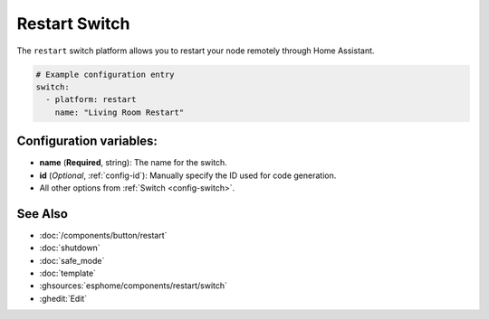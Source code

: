 Restart Switch
==============

.. seo::
    :description: Instructions for setting up switches that can remotely reboot the ESP in ESPHome.
    :image: restart.svg

The ``restart`` switch platform allows you to restart your node remotely
through Home Assistant.

.. figure:: images/restart-ui.png
    :align: center
    :width: 80.0%

.. code-block:: yaml

    # Example configuration entry
    switch:
      - platform: restart
        name: "Living Room Restart"

Configuration variables:
------------------------

- **name** (**Required**, string): The name for the switch.
- **id** (*Optional*, :ref:`config-id`): Manually specify the ID used for code generation.
- All other options from :ref:`Switch <config-switch>`.

See Also
--------

- :doc:`/components/button/restart`
- :doc:`shutdown`
- :doc:`safe_mode`
- :doc:`template`
- :ghsources:`esphome/components/restart/switch`
- :ghedit:`Edit`
